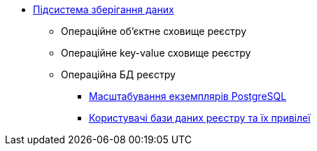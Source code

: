 ***** xref:arch:architecture/registry/operational/data-storage/overview.adoc[Підсистема зберігання даних]
****** Операційне об’єктне сховище реєстру
****** Операційне key-value сховище реєстру
****** Операційна БД реєстру
******* xref:arch:architecture/registry/operational/data-storage/db_scaling.adoc[Масштабування екземплярів PostgreSQL]
******* xref:arch:architecture/registry/operational/data-storage/db-roles.adoc[Користувачі бази даних реєстру та їх привілеї]